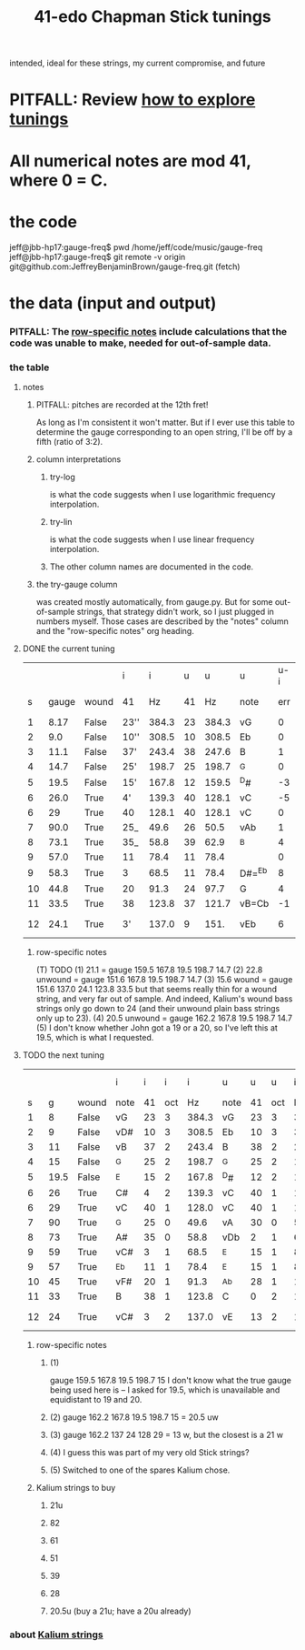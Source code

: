 :PROPERTIES:
:ID:       1190dc3c-2977-42e7-892d-72d9031a34bd
:ROAM_ALIASES: "Chapman Stick 41-edo tunings"
:END:
#+title: 41-edo Chapman Stick tunings
  intended, ideal for these strings, my current compromise, and future
* PITFALL: Review [[id:d8863536-c1f1-4ad2-b974-967ecdb0087d][how to explore tunings]]
* All numerical notes are mod 41, where 0 = C.
* the code
  jeff@jbb-hp17:gauge-freq$ pwd
  /home/jeff/code/music/gauge-freq
  jeff@jbb-hp17:gauge-freq$ git remote -v
  origin  git@github.com:JeffreyBenjaminBrown/gauge-freq.git (fetch)
* the data (input and output)
*** PITFALL: The [[id:b2210822-fb0b-4e68-a803-d1edfd7c4007][row-specific notes]] include calculations that the code was unable to make, needed for out-of-sample data.
*** the table
**** notes
***** PITFALL: pitches are recorded at the 12th fret!
      As long as I'm consistent it won't matter.
      But if I ever use this table to determine
      the gauge corresponding to an open string,
      I'll be off by a fifth (ratio of 3:2).
***** column interpretations
****** try-log
       is what the code suggests when I use logarithmic frequency interpolation.
****** try-lin
       is what the code suggests when I use linear      frequency interpolation.
****** The other column names are documented in the code.
***** the try-gauge column
      was created mostly automatically,
      from gauge.py. But for some out-of-sample strings, that strategy didn't work,
      so I just plugged in numbers myself. Those cases are described by the "notes"
      column and the "row-specific notes" org heading.
**** DONE the current tuning
|    |       |       | i    |     i |  u |     u | u      | u-i |         |         |       | nearby |
|  s | gauge | wound | 41   |    Hz | 41 |    Hz | note   | err | try-lin | try-log | notes | I have |
|----+-------+-------+------+-------+----+-------+--------+-----+---------+---------+-------+--------|
|  1 |  8.17 | False | 23'' | 384.3 | 23 | 384.3 | vG     |   0 |     nan |    8.17 |       |        |
|  2 |   9.0 | False | 10'' | 308.5 | 10 | 308.5 | Eb     |   0 |     nan |     9.0 |       |        |
|  3 |  11.1 | False | 37'  | 243.4 | 38 | 247.6 | B      |   1 |    10.9 |   10.93 |       |        |
|  4 |  14.7 | False | 25'  | 198.7 | 25 | 198.7 | ^G     |   0 |     nan |    14.7 |       |        |
|  5 |  19.5 | False | 15'  | 167.8 | 12 | 159.5 | ^D#    |  -3 |    21.1 |         | T1    |     20 |
|  6 |  26.0 | True  | 4'   | 139.3 | 40 | 128.1 | vC     |  -5 |    30.2 |   30.15 | stale |        |
|  6 |    29 | True  | 40   | 128.1 | 40 | 128.1 | vC     |   0 |         |         | NEW!  |        |
|  7 |  90.0 | True  | 25_  |  49.6 | 26 |  50.5 | vAb    |   1 |    88.1 |   88.05 |       |        |
|  8 |  73.1 | True  | 35_  |  58.8 | 39 |  62.9 | ^B     |   4 |    66.3 |    66.2 | T     |        |
|  9 |  57.0 | True  | 11   |  78.4 | 11 |  78.4 |        |   0 |         |         | NEW!  |        |
|  9 |  58.3 | True  | 3    |  68.5 | 11 |  78.4 | D#=^Eb |   8 |    51.5 |   51.52 | stale |     57 |
| 10 |  44.8 | True  | 20   |  91.3 | 24 |  97.7 | G      |   4 |      42 |    42.0 | T     |        |
| 11 |  33.5 | True  | 38   | 123.8 | 37 | 121.7 | vB=Cb  |  -1 |      34 |   34.05 |       |        |
| 12 |  24.1 | True  | 3'   | 137.0 |  9 |  151. | vEb    |   6 | 22.8 uw |         | T23   |        |
***** row-specific notes
      :PROPERTIES:
      :ID:       b2210822-fb0b-4e68-a803-d1edfd7c4007
      :END:
      (T) TODO
      (1) 21.1 = gauge 159.5 167.8 19.5 198.7 14.7
      (2) 22.8 unwound = gauge 151.6 167.8 19.5 198.7 14.7
      (3) 15.6   wound = gauge 151.6 137.0 24.1 123.8 33.5
          but that seems really thin for a wound string,
          and very far out of sample.
	  And indeed, Kalium's wound bass strings only go down to 24
	  (and their unwound plain bass strings only up to 23).
      (4) 20.5 unwound = gauge 162.2 167.8 19.5 198.7 14.7
      (5) I don't know whether John got a 19 or a 20,
          so I've left this at 19.5, which is what I requested.
**** TODO the next tuning
     :PROPERTIES:
     :ID:       9511a105-9712-41e7-b620-acdbeb71752c
     :END:
|    |      |       | i    |  i |   i |     i | u    |  u |   u |     i | u-i |        |       |
|  s |    g | wound | note | 41 | oct |    Hz | note | 41 | oct |    Hz |  41 |    try | note  |
|----+------+-------+------+----+-----+-------+------+----+-----+-------+-----+--------+-------|
|  1 |    8 | False | vG   | 23 |   3 | 384.3 | vG   | 23 |   3 | 384.3 |   0 |    8.0 |       |
|  2 |    9 | False | vD#  | 10 |   3 | 308.5 | Eb   | 10 |   3 | 308.5 |   0 |    9.0 |       |
|  3 |   11 | False | vB   | 37 |   2 | 243.4 | B    | 38 |   2 | 247.6 |   1 |  10.84 |       |
|  4 |   15 | False | ^G   | 25 |   2 | 198.7 | ^G   | 25 |   2 | 198.7 |   0 |   15.0 |       |
|  5 | 19.5 | False | ^E   | 15 |   2 | 167.8 | ^D#  | 12 |   2 | 159.5 |  -3 |   u 21 | 1     |
|  6 |   26 | True  | C#   |  4 |   2 | 139.3 | vC   | 40 |   1 | 128.1 |  -5 |  28.94 | stale |
|  6 |   29 | True  | vC   | 40 |   1 | 128.0 | vC   | 40 |   1 | 128.1 |   0 |  28.94 | 4     |
|  7 |   90 | True  | ^G   | 25 |   0 |  49.6 | vA   | 30 |   0 |  54.0 |   5 |  81.08 |       |
|  8 |   73 | True  | A#   | 35 |   0 |  58.8 | vDb  |  2 |   1 |  67.3 |   8 |  60.48 |       |
|  9 |   59 | True  | vC#  |  3 |   1 |  68.5 | ^E   | 15 |   1 |  83.9 |  12 |  51.35 | stale |
|  9 |   57 | True  | ^Eb  | 11 |   1 |  78.4 | ^E   | 15 |   1 |  83.9 |   4 |  51.35 | 5     |
| 10 |   45 | True  | vF#  | 20 |   1 |  91.3 | ^Ab  | 28 |   1 | 104.5 |   8 |  39.22 |       |
| 11 |   33 | True  | B    | 38 |   1 | 123.8 | C    |  0 |   2 | 130.2 |   3 |  27.69 |       |
| 12 |   24 | True  | vC#  |  3 |   2 | 137.0 | vE   | 13 |   2 | 162.2 |  10 | u 20.5 | 2,3   |
***** row-specific notes
****** (1)
       gauge 159.5 167.8 19.5 198.7 15
       I don't know what the true gauge being used here is --
       I asked for 19.5, which is unavailable and equidistant to 19 and 20.
****** (2) gauge 162.2 167.8 19.5 198.7 15 = 20.5 uw
****** (3) gauge 162.2 137   24   128   29 = 13 w, but the closest is a 21 w
****** (4) I guess this was part of my very old Stick strings?
****** (5) Switched to one of the spares Kalium chose.
***** Kalium strings to buy
      :PROPERTIES:
      :ID:       1da95b19-e3e2-4c6f-bea3-bc9e25e7336c
      :END:
****** 21u
****** 82
****** 61
****** 51
****** 39
****** 28
****** 20.5u (buy a 21u; have a 20u already)
*** about [[id:0de5fa0c-4909-4097-8334-d3e7de37bd2f][Kalium strings]]
